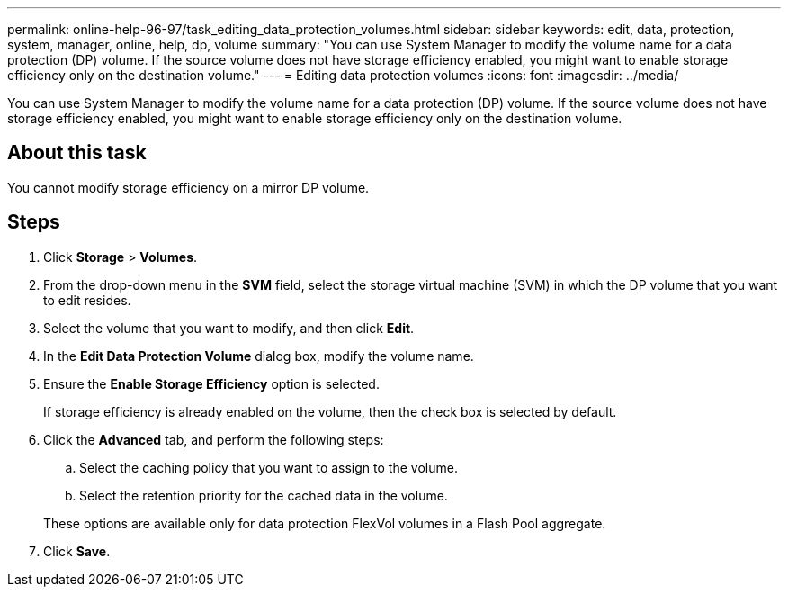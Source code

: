 ---
permalink: online-help-96-97/task_editing_data_protection_volumes.html
sidebar: sidebar
keywords: edit, data, protection, system, manager, online, help, dp, volume
summary: "You can use System Manager to modify the volume name for a data protection (DP) volume. If the source volume does not have storage efficiency enabled, you might want to enable storage efficiency only on the destination volume."
---
= Editing data protection volumes
:icons: font
:imagesdir: ../media/

[.lead]
You can use System Manager to modify the volume name for a data protection (DP) volume. If the source volume does not have storage efficiency enabled, you might want to enable storage efficiency only on the destination volume.

== About this task

You cannot modify storage efficiency on a mirror DP volume.

== Steps

. Click *Storage* > *Volumes*.
. From the drop-down menu in the *SVM* field, select the storage virtual machine (SVM) in which the DP volume that you want to edit resides.
. Select the volume that you want to modify, and then click *Edit*.
. In the *Edit Data Protection Volume* dialog box, modify the volume name.
. Ensure the *Enable Storage Efficiency* option is selected.
+
If storage efficiency is already enabled on the volume, then the check box is selected by default.

. Click the *Advanced* tab, and perform the following steps:
 .. Select the caching policy that you want to assign to the volume.
 .. Select the retention priority for the cached data in the volume.

+
These options are available only for data protection FlexVol volumes in a Flash Pool aggregate.
. Click *Save*.
